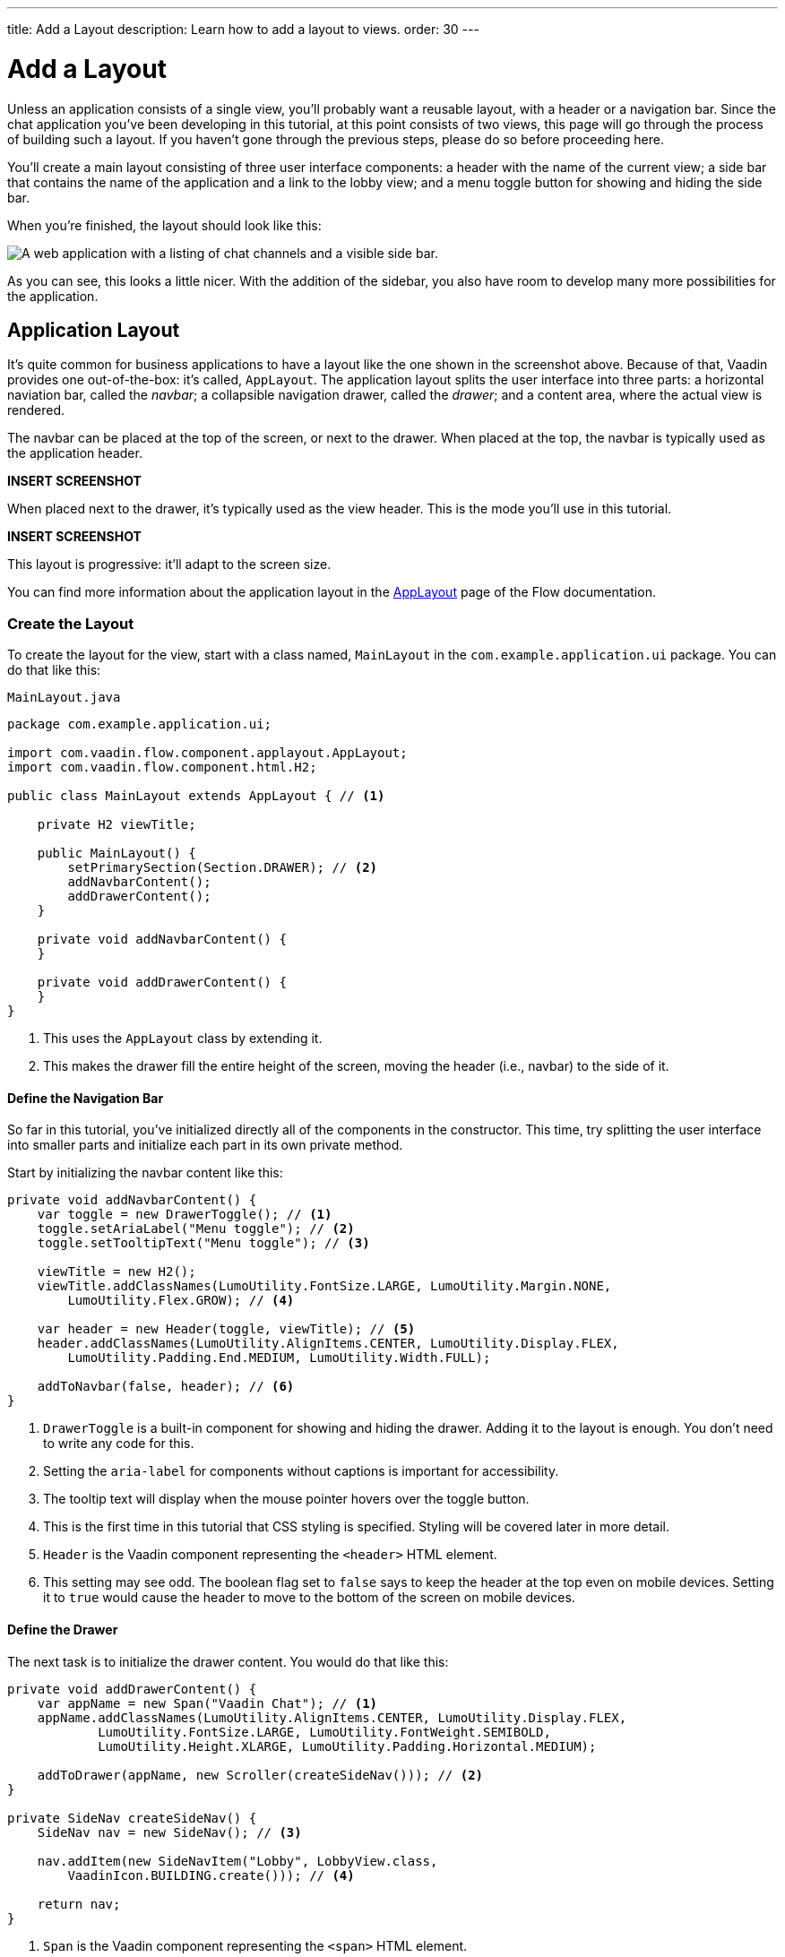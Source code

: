 ---
title: Add a Layout
description: Learn how to add a layout to views.
order: 30
---


= Add a Layout

Unless an application consists of a single view, you'll probably want a reusable layout, with a header or a navigation bar. Since the chat application you've been developing in this tutorial, at this point consists of two views, this page will go through the process of building such a layout. If you haven't gone through the previous steps, please do so before proceeding here.

You'll create a main layout consisting of three user interface components: a header with the name of the current view; a side bar that contains the name of the application and a link to the lobby view; and a menu toggle button for showing and hiding the side bar.

When you're finished, the layout should look like this:

image::images/layout.png[A web application with a listing of chat channels and a visible side bar.]

As you can see, this looks a little nicer. With the addition of the sidebar, you also have room to develop many more possibilities for the application.


== Application Layout

It's quite common for business applications to have a layout like the one shown in the screenshot above. Because of that, Vaadin provides one out-of-the-box: it's called, [classname]`AppLayout`. The application layout splits the user interface into three parts: a horizontal naviation bar, called the _navbar_; a collapsible navigation drawer, called the _drawer_; and a content area, where the actual view is rendered.

The navbar can be placed at the top of the screen, or next to the drawer. When placed at the top, the navbar is typically used as the application header.

*INSERT SCREENSHOT*

When placed next to the drawer, it's typically used as the view header. This is the mode you'll use in this tutorial.

*INSERT SCREENSHOT*

This layout is progressive: it'll adapt to the screen size.

You can find more information about the application layout in the <<{articles}/components/app-layout,AppLayout>> page of the Flow documentation.


=== Create the Layout

To create the layout for the view, start with a class named, [classname]`MainLayout` in the [packagename]`com.example.application.ui` package. You can do that like this:

.`MainLayout.java`
[source,java]
----
package com.example.application.ui;

import com.vaadin.flow.component.applayout.AppLayout;
import com.vaadin.flow.component.html.H2;

public class MainLayout extends AppLayout { // <1>

    private H2 viewTitle;

    public MainLayout() {
        setPrimarySection(Section.DRAWER); // <2>
        addNavbarContent();
        addDrawerContent();
    }

    private void addNavbarContent() {
    }

    private void addDrawerContent() {
    }
}
----
<1> This uses the [classname]`AppLayout` class by extending it.
<2> This makes the drawer fill the entire height of the screen, moving the header (i.e., navbar) to the side of it.


==== Define the Navigation Bar

So far in this tutorial, you've initialized directly all of the components in the constructor. This time, try splitting the user interface into smaller parts and initialize each part in its own private method.

// RUSSELL: I realize java developers may get that, but I think it would be useful to elaborate on the point made in the previous paragraph. You seem to mean that you have addNavBarContent() already, but it's empty and they have to expand it? What's the point or value of doing this?

Start by initializing the navbar content like this:

[source,java]
----
private void addNavbarContent() {
    var toggle = new DrawerToggle(); // <1>
    toggle.setAriaLabel("Menu toggle"); // <2>
    toggle.setTooltipText("Menu toggle"); // <3>

    viewTitle = new H2();
    viewTitle.addClassNames(LumoUtility.FontSize.LARGE, LumoUtility.Margin.NONE, 
        LumoUtility.Flex.GROW); // <4>

    var header = new Header(toggle, viewTitle); // <5>
    header.addClassNames(LumoUtility.AlignItems.CENTER, LumoUtility.Display.FLEX, 
        LumoUtility.Padding.End.MEDIUM, LumoUtility.Width.FULL);

    addToNavbar(false, header); // <6>
}
----
<1> `DrawerToggle` is a built-in component for showing and hiding the drawer. Adding it to the layout is enough. You don't need to write any code for this.
<2> Setting the `aria-label` for components without captions is important for accessibility.
<3> The tooltip text will display when the mouse pointer hovers over the toggle button.
<4> This is the first time in this tutorial that CSS styling is specified. Styling will be covered later in more detail.
<5> `Header` is the Vaadin component representing the `<header>` HTML element.
<6> This setting may see odd. The boolean flag set to `false` says to keep the header at the top even on mobile devices. Setting it to `true` would cause the header to move to the bottom of the screen on mobile devices.


==== Define the Drawer

The next task is to initialize the drawer content. You would do that like this:

[source,java]
----
private void addDrawerContent() {
    var appName = new Span("Vaadin Chat"); // <1>
    appName.addClassNames(LumoUtility.AlignItems.CENTER, LumoUtility.Display.FLEX, 
            LumoUtility.FontSize.LARGE, LumoUtility.FontWeight.SEMIBOLD, 
            LumoUtility.Height.XLARGE, LumoUtility.Padding.Horizontal.MEDIUM);

    addToDrawer(appName, new Scroller(createSideNav())); // <2>
}

private SideNav createSideNav() {
    SideNav nav = new SideNav(); // <3>

    nav.addItem(new SideNavItem("Lobby", LobbyView.class, 
        VaadinIcon.BUILDING.create())); // <4>

    return nav;
}
----
<1> `Span` is the Vaadin component representing the `<span>` HTML element.
<2> The `SideNav` is wrapped inside a `Scroller` component to make sure it scrolls in case it does not fit on the screen.
<3> `SideNav` is a side navigation menu component with support for flat and hierarchical navigation items.
<4> The side navigation menu will contain a single item that navigates the user to the lobby view.

You can find more information about side navigation in the <<{articles}/components/side-nav,Flow documentation>>.


== Get View Title

You created a component in the navbar -- `viewTitle` -- that'll contain the title of the current view. Now you need to get the title from somewhere. There is no standard way of doing this in Vaadin, but in this tutorial, use the page title as the view title.

In a Vaadin Flow application, the page title can be either static or dynamic. A static page title is set using the `@PageTitle` annotation. A dynamic page title is set by implementing the [interfacename]`HasDynamicTitle` interface.

// RUSSELL: is HasDynamicTitle a built-in part of Vaadin or some component? Yes, by Vaadin Flow.

To make the page title visible, you have to implement a method that retrieves the title. And you have to update the user interface when the layout content changes.

Start with retrieving the title by adding this method:

[source,java]
----
private String getCurrentPageTitle() {
    if (getContent() == null) {
        return "";
    } else if (getContent() instanceof HasDynamicTitle titleHolder) {
        return titleHolder.getPageTitle();
    } else {
        var title = getContent().getClass().getAnnotation(PageTitle.class);
        return title == null ? "" : title.value();
    }
}
----

Next, update the user interface when the content changes by overriding the [methodname]`afterNavigation` method:

[source,java]
----
@Override
protected void afterNavigation() {
    super.afterNavigation();
    viewTitle.setText(getCurrentPageTitle());
}
----

The `super` implementation contains some code. Remember to call it.


== Add Layout to Lobby View

If you'd try runninng the application at this point, the layout wouldn't be visible anywhere. This is because you have to define which layout to use for each individual route. This is done by adding a `layout` parameter to the `@Route` annotation.

To do that for [classname]`LobbyView`, add something like this:

[source,java]
----
@Route(value = "", layout = MainLayout.class)
@PageTitle("Lobby")
public class LobbyView extends VerticalLayout {
    // ...
}
----

The `layout` parameter has been set to [classname]`MainLayout`.

The view already had a static page title, so this's all you need to do for now.


== Add Layout & View Title

Next, you need to add the layout to [classname]`ChannelView`. You also need to add a title, but for this view. The title will be the name of the channel. This means that the view has to implement the [interface]`HasDynamicTitle` interface.

Here's how that might look:

[source,java]
----
@Route(value = "channel", layout = MainLayout.class) // <1>
public class ChannelView extends VerticalLayout 
    implements HasUrlParameter<String>, HasDynamicTitle { // <2>

    private String channelName; // <3>
    
    // ... 

    @Override
    public String getPageTitle() {
        return channelName;
    }
}
----
<1> The `layout` parameter is set here to [classname]`MainLayout`.
<2> The view implements the [interfacename]`HasDynamicTitle` interface.
<3> A new string field, `channelName` will contain the name of the current channel.

The channel name is included in the [classname]`Channel` object that's returned by [classname]`ChatService`. To get that name, you need to make a change to the [methodname]`setParameter` method:

[source,java]
----
@Override
public void setParameter(BeforeEvent event, String channelId) {
    chatService.channel(channelId).ifPresentOrElse(
            channel -> this.channelName = channel.name(), // <1>
            () -> event.forwardTo(LobbyView.class) // <2>
    );
    this.channelId = channelId;
}
----
<1> This line says that if the channel ID is valid, store the name in the `channelName` field.
<2> Whereas, this says that if it was invalid, navigate back to the lobby view.

Vaadin will handle calling `setParameter` on the view before the main layout calls `getPageTitle`.


== Try It!

The new layout is now ready for you to try it with these simple exercises. Start the application by running `./mvnw spring-boot:run`

[discrete]
==== Exercise 1

Open your browser with the address, `http://localhost:8080/`. You should see a list of channels rendered in the new main layout, with the title visible in the navbar.

[discrete]
==== Exercise 2

Click the toggle button a couple of times. The drawer should hide and open accordingly. Then resize the browser window. The drawer should automatically hide itself when the screen becomes too small.

[discrete]
==== Exercise 3

Now navigate to a channel by clicking on one. The channel name should appear in the navigation bar.
